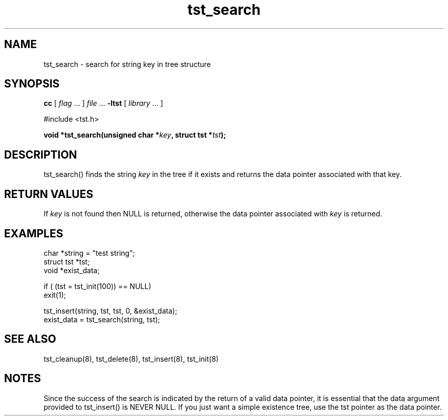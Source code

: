 .TH tst_search 8 06/11/1999 "Version 1.1" "Ternary Search Trie Functions"
.SH NAME
tst_search \- search for string key in tree structure
.SH SYNOPSIS
.B cc
.RI "[ " "flag" " \|.\|.\|. ] " "file" " \|.\|.\|."
.B "\-ltst"
.RI "[ " "library" " \|.\|.\|. ]"
.LP
#include <tst.h>
.LP
.BI "void *tst_search(unsigned char *" "key" , 
.BI "struct tst *" "tst" ");"
.SH DESCRIPTION
tst_search() finds the string
.I key
in the tree if it exists and returns the data pointer associated with
that key.
.SH "RETURN VALUES"
If
.I key
is not found then NULL is returned, otherwise the data pointer
associated with
.I key
is returned.
.SH EXAMPLES
.nf
char *string = "test string";
struct tst *tst;
void *exist_data;

if ( (tst = tst_init(100)) == NULL)
   exit(1);

tst_insert(string, tst, tst, 0, &exist_data);
exist_data = tst_search(string, tst);
.SH "SEE ALSO"
tst_cleanup(8), tst_delete(8), tst_insert(8), tst_init(8)
.SH NOTES
Since the success of the search is indicated by the return of a valid
data pointer, it is essential that the data argument provided to
tst_insert() is NEVER NULL. If you just want a simple existence tree,
use the tst pointer as the data pointer.
